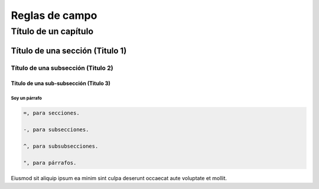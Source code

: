 ===============
Reglas de campo
===============

Título de un capítulo
*********************

Título de una sección (Titulo 1)
================================

Título de una subsección (Titulo 2)
-----------------------------------

Título de una sub-subsección (Titulo 3)
^^^^^^^^^^^^^^^^^^^^^^^^^^^^^^^^^^^^^^^

Soy un párrafo
""""""""""""""
.. code-block::



    =, para secciones.

    -, para subsecciones.

    ^, para subsubsecciones.

    ", para párrafos.




Eiusmod sit aliquip ipsum ea minim sint culpa deserunt occaecat aute voluptate et mollit.